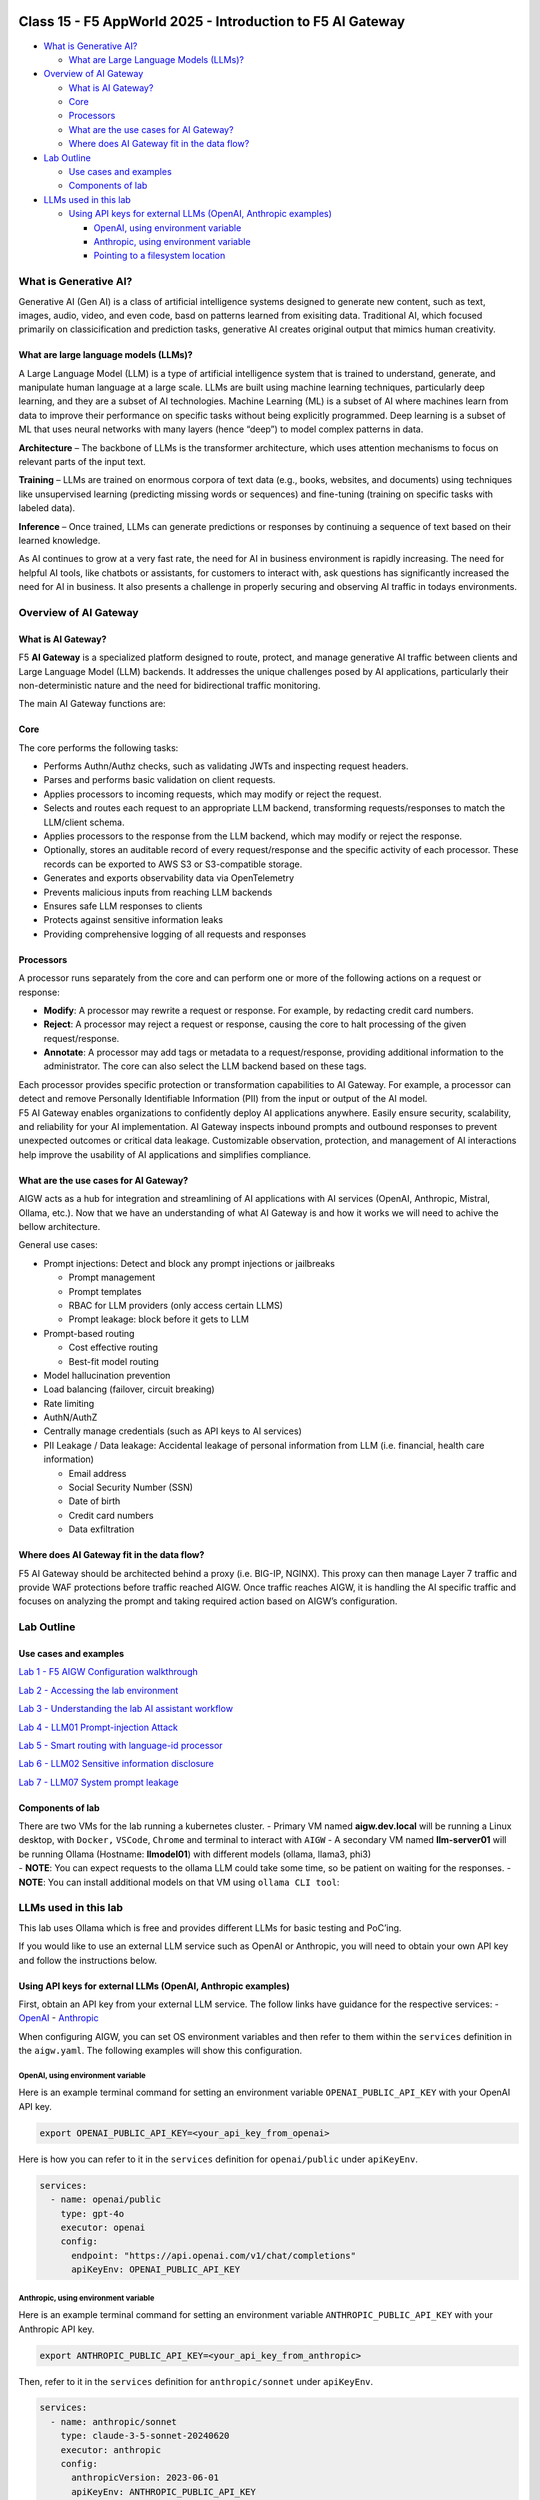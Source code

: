 .. image:: ./images/darkbanner.png

Class 15 - F5 AppWorld 2025 - Introduction to F5 AI Gateway
=================

-  `What is Generative AI? <#what-is-generative-ai>`__

   -  `What are Large Language Models
      (LLMs)? <#what-are-large-language-models-llms>`__

-  `Overview of AI Gateway <#overview-of-ai-gateway>`__

   -  `What is AI Gateway? <#what-is-ai-gateway>`__
   -  `Core <#core>`__
   -  `Processors <#processors>`__
   -  `What are the use cases for AI
      Gateway? <#what-are-the-use-cases-for-ai-gateway>`__
   -  `Where does AI Gateway fit in the data
      flow? <#where-does-ai-gateway-fit-in-the-data-flow>`__

-  `Lab Outline <#lab-outline>`__

   -  `Use cases and examples <#use-cases-and-examples>`__
   -  `Components of lab <#components-of-lab>`__

-  `LLMs used in this lab <#llms-used-in-this-lab>`__

   -  `Using API keys for external LLMs (OpenAI, Anthropic
      examples) <#using-api-keys-for-external-llms-openai-anthropic-examples>`__

      -  `OpenAI, using environment
         variable <#openai-using-environment-variable>`__
      -  `Anthropic, using environment
         variable <#anthropic-using-environment-variable>`__
      -  `Pointing to a filesystem
         location <#pointing-to-a-filesystem-location>`__

What is Generative AI?
---------------------

Generative AI (Gen AI) is a class of artificial intelligence systems
designed to generate new content, such as text, images, audio, video,
and even code, basd on patterns learned from exisiting data. Traditional
AI, which focused primarily on classicification and prediction tasks,
generative AI creates original output that mimics human creativity.

What are large language models (LLMs)?
^^^^^

A Large Language Model (LLM) is a type of artificial intelligence system
that is trained to understand, generate, and manipulate human language
at a large scale. LLMs are built using machine learning techniques,
particularly deep learning, and they are a subset of AI technologies.
Machine Learning (ML) is a subset of AI where machines learn from data
to improve their performance on specific tasks without being explicitly
programmed. Deep learning is a subset of ML that uses neural networks
with many layers (hence “deep”) to model complex patterns in data.

**Architecture** – The backbone of LLMs is the transformer architecture,
which uses attention mechanisms to focus on relevant parts of the input
text.

**Training** – LLMs are trained on enormous corpora of text data (e.g.,
books, websites, and documents) using techniques like unsupervised
learning (predicting missing words or sequences) and fine-tuning
(training on specific tasks with labeled data).

**Inference** – Once trained, LLMs can generate predictions or responses
by continuing a sequence of text based on their learned knowledge.

As AI continues to grow at a very fast rate, the need for AI in business
environment is rapidly increasing. The need for helpful AI tools, like
chatbots or assistants, for customers to interact with, ask questions
has significantly increased the need for AI in business. It also
presents a challenge in properly securing and observing AI traffic in
todays environments.

Overview of AI Gateway
-----

What is AI Gateway?
^^^^^

F5 **AI Gateway** is a specialized platform designed to route, protect,
and manage generative AI traffic between clients and Large Language
Model (LLM) backends. It addresses the unique challenges posed by AI
applications, particularly their non-deterministic nature and the need
for bidirectional traffic monitoring.

The main AI Gateway functions are:

Core
^^^^

The core performs the following tasks:

-  Performs Authn/Authz checks, such as validating JWTs and inspecting
   request headers.
-  Parses and performs basic validation on client requests.
-  Applies processors to incoming requests, which may modify or reject
   the request.
-  Selects and routes each request to an appropriate LLM backend,
   transforming requests/responses to match the LLM/client schema.
-  Applies processors to the response from the LLM backend, which may
   modify or reject the response.
-  Optionally, stores an auditable record of every request/response and
   the specific activity of each processor. These records can be
   exported to AWS S3 or S3-compatible storage.
-  Generates and exports observability data via OpenTelemetry
-  Prevents malicious inputs from reaching LLM backends
-  Ensures safe LLM responses to clients
-  Protects against sensitive information leaks
-  Providing comprehensive logging of all requests and responses

Processors
^^^^^

A processor runs separately from the core and can perform one or more of
the following actions on a request or response:

-  **Modify**: A processor may rewrite a request or response. For
   example, by redacting credit card numbers.
-  **Reject**: A processor may reject a request or response, causing the
   core to halt processing of the given request/response.
-  **Annotate**: A processor may add tags or metadata to a
   request/response, providing additional information to the
   administrator. The core can also select the LLM backend based on
   these tags.

| Each processor provides specific protection or transformation
  capabilities to AI Gateway. For example, a processor can detect and
  remove Personally Identifiable Information (PII) from the input or
  output of the AI model.
| F5 AI Gateway enables organizations to confidently deploy AI
  applications anywhere. Easily ensure security, scalability, and
  reliability for your AI implementation. AI Gateway inspects inbound
  prompts and outbound responses to prevent unexpected outcomes or
  critical data leakage. Customizable observation, protection, and
  management of AI interactions help improve the usability of AI
  applications and simplifies compliance.

What are the use cases for AI Gateway?
^^^^^

AIGW acts as a hub for integration and streamlining of AI applications
with AI services (OpenAI, Anthropic, Mistral, Ollama, etc.). Now that we
have an understanding of what AI Gateway is and how it works we will
need to achive the bellow architecture.

General use cases:

-  Prompt injections: Detect and block any prompt injections or
   jailbreaks

   -  Prompt management
   -  Prompt templates
   -  RBAC for LLM providers (only access certain LLMS)
   -  Prompt leakage: block before it gets to LLM

-  Prompt-based routing

   -  Cost effective routing
   -  Best-fit model routing

-  Model hallucination prevention
-  Load balancing (failover, circuit breaking)
-  Rate limiting
-  AuthN/AuthZ
-  Centrally manage credentials (such as API keys to AI services)
-  PII Leakage / Data leakage: Accidental leakage of personal
   information from LLM (i.e. financial, health care information)

   -  Email address
   -  Social Security Number (SSN)
   -  Date of birth
   -  Credit card numbers
   -  Data exfiltration

Where does AI Gateway fit in the data flow?
^^^^^^

| |AIGW archi|
| F5 AI Gateway should be architected behind a proxy (i.e. BIG-IP,
  NGINX). This proxy can then manage Layer 7 traffic and provide WAF
  protections before traffic reached AIGW. Once traffic reaches AIGW, it
  is handling the AI specific traffic and focuses on analyzing the
  prompt and taking required action based on AIGW’s configuration.

Lab Outline
-----

Use cases and examples
^^^^^

`Lab 1 - F5 AIGW Configuration walkthrough <lab1/lab1.html>`__

`Lab 2 - Accessing the lab environment <lab2/lab2.html>`__

`Lab 3 - Understanding the lab AI assistant workflow <lab3/lab3.html>`__

`Lab 4 - LLM01 Prompt-injection Attack <lab4/lab4.html>`__

`Lab 5 - Smart routing with language-id processor <lab5/lab5.html>`__

`Lab 6 - LLM02 Sensitive information disclosure <lab6/lab6.html>`__

`Lab 7 - LLM07 System prompt leakage <lab7/lab7.html>`__

Components of lab
^^^^^

| There are two VMs for the lab running a kubernetes cluster. - Primary
  VM named **aigw.dev.local** will be running a Linux desktop, with
  ``Docker,`` ``VSCode``, ``Chrome`` and terminal to interact with
  ``AIGW`` - A secondary VM named **llm-server01** will be running
  Ollama (Hostname: **llmodel01**) with different models (ollama,
  llama3, phi3)
| - **NOTE**: You can expect requests to the ollama LLM could take some
  time, so be patient on waiting for the responses. - **NOTE**: You can
  install additional models on that VM using ``ollama CLI tool``:

LLMs used in this lab
-----

This lab uses Ollama which is free and provides different LLMs for basic
testing and PoC’ing.

If you would like to use an external LLM service such as OpenAI or
Anthropic, you will need to obtain your own API key and follow the
instructions below.

Using API keys for external LLMs (OpenAI, Anthropic examples)
^^^^^

First, obtain an API key from your external LLM service. The follow
links have guidance for the respective services: -
`OpenAI <https://help.openai.com/en/articles/4936850-where-do-i-find-my-openai-api-key>`__
- `Anthropic <https://docs.anthropic.com/en/api/getting-started>`__

When configuring AIGW, you can set OS environment variables and then
refer to them within the ``services`` definition in the ``aigw.yaml``.
The following examples will show this configuration.

OpenAI, using environment variable
~~~~~~~~~~~~~~~~~~~~~~~~~~~~~~~~~~

Here is an example terminal command for setting an environment variable
``OPENAI_PUBLIC_API_KEY`` with your OpenAI API key.

.. code:: shell

   export OPENAI_PUBLIC_API_KEY=<your_api_key_from_openai>

Here is how you can refer to it in the ``services`` definition for
``openai/public`` under ``apiKeyEnv``.

.. code:: yaml

   services:
     - name: openai/public
       type: gpt-4o
       executor: openai
       config:
         endpoint: "https://api.openai.com/v1/chat/completions"
         apiKeyEnv: OPENAI_PUBLIC_API_KEY

Anthropic, using environment variable
~~~~~~~~~~~~~~~~~~~~~~~~~~~~~~~~~~~~~

Here is an example terminal command for setting an environment variable
``ANTHROPIC_PUBLIC_API_KEY`` with your Anthropic API key.

.. code:: shell

   export ANTHROPIC_PUBLIC_API_KEY=<your_api_key_from_anthropic>

Then, refer to it in the ``services`` definition for
``anthropic/sonnet`` under ``apiKeyEnv``.

.. code:: yaml

   services:
     - name: anthropic/sonnet
       type: claude-3-5-sonnet-20240620
       executor: anthropic
       config:
         anthropicVersion: 2023-06-01
         apiKeyEnv: ANTHROPIC_PUBLIC_API_KEY

Pointing to a filesystem location
~~~~~~~~~~~~~~~~~~~~~~~~~~~~~~~~~

You can also point to a location on the filesystem instead of using an
environment variable.

.. code:: shell

   mkdir /etc/secret
   echo "your_api_key_from_openai" > /etc/secret/openai

Then, refer to this path and file using a ``secrets`` definition under
``config`` as shown below.

.. code:: yaml

   services:
     - name: openai/public
       type: gpt-4o
       executor: openai
       config:
         endpoint: "https://api.openai.com/v1/chat/completions"
         secrets:
           - source: File
             meta:
               path: /etc/secret
             targets:
               apiKey: openai

`Click here to proceed to Lab 1 <lab1/lab1.html>`__

.. |AIGW archi| image:: ./images/aigw-arch.jpeg

.. image:: ./images/darkbanner.png
